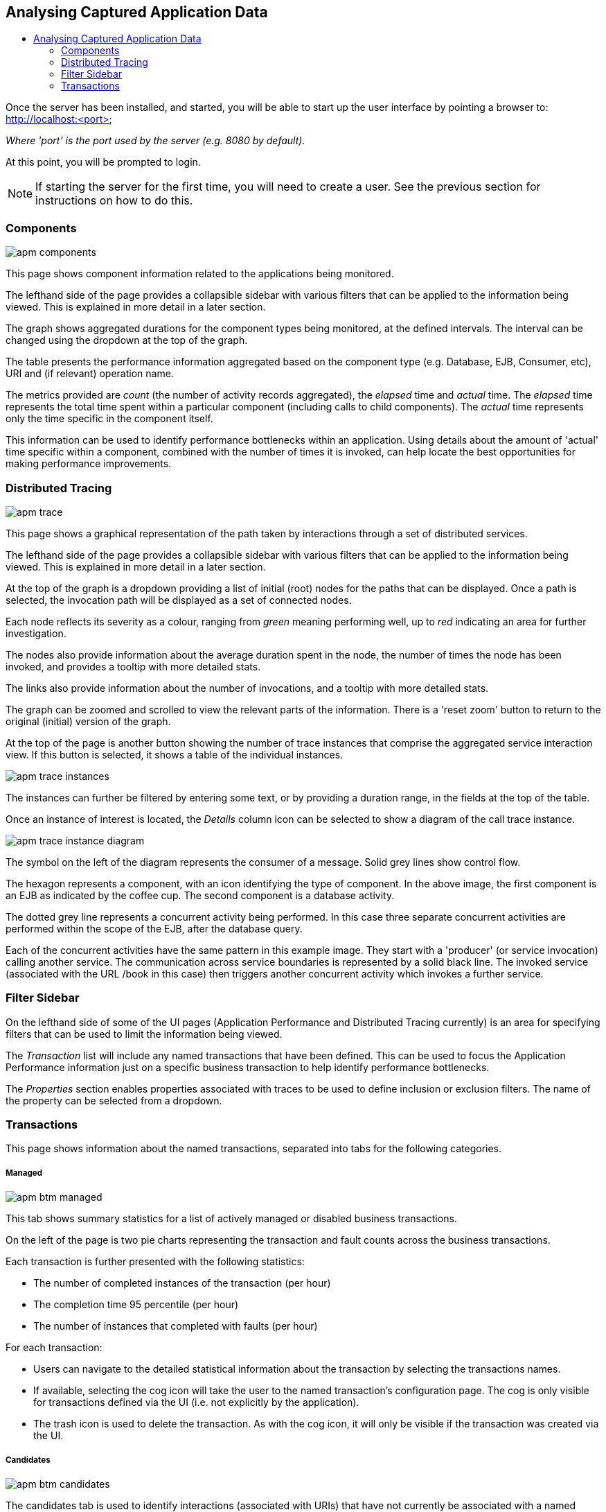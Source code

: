 :imagesdir: ../images

:toc: macro
:toc-title:

Analysing Captured Application Data
-----------------------------------

toc::[]

Once the server has been installed, and started, you will be able to start up the user interface by pointing a browser to: http://localhost:<port>

_Where 'port' is the port used by the server (e.g. 8080 by default)._

At this point, you will be prompted to login.

NOTE: If starting the server for the first time, you will need to create a user. See the previous section for instructions on how to do this.

=== Components

image::apm-components.png[]

This page shows component information related to the applications being monitored.

The lefthand side of the page provides a collapsible sidebar with various filters that can be applied to the information being viewed. This is explained in more detail in a later section.

The graph shows aggregated durations for the component types being monitored, at the defined intervals. The interval can be changed using the dropdown at the top of the graph.

The table presents the performance information aggregated based on the component type (e.g. Database, EJB, Consumer, etc), URI and (if relevant) operation name.

The metrics provided are _count_ (the number of activity records aggregated), the _elapsed_ time and _actual_ time. The _elapsed_ time represents the total time spent within a particular component (including calls to child components). The _actual_ time represents only the time specific in the component itself.

This information can be used to identify performance bottlenecks within an application. Using details about the amount of 'actual' time specific within a component, combined with the number of times it is invoked, can help locate the best opportunities for making performance improvements.

=== Distributed Tracing

image::apm-trace.png[]

This page shows a graphical representation of the path taken by interactions through a set of distributed services.

The lefthand side of the page provides a collapsible sidebar with various filters that can be applied to the information being viewed. This is explained in more detail in a later section.

At the top of the graph is a dropdown providing a list of initial (root) nodes for the paths that can be displayed. Once a path is selected, the invocation path will be displayed as a set of connected nodes.

Each node reflects its severity as a colour, ranging from _green_ meaning performing well, up to _red_ indicating an area for further investigation.

The nodes also provide information about the average duration spent in the node, the number of times the node has been invoked, and provides a tooltip with more detailed stats.

The links also provide information about the number of invocations, and a tooltip with more detailed stats.

The graph can be zoomed and scrolled to view the relevant parts of the information. There is a 'reset zoom' button to return to the original (initial) version of the graph.

At the top of the page is another button showing the number of trace instances that comprise the aggregated service interaction view. If this button is selected, it shows a table of the individual instances.

image::apm-trace-instances.png[]

The instances can further be filtered by entering some text, or by providing a duration range, in the fields at the top of the table.

Once an instance of interest is located, the _Details_ column icon can be selected to show a diagram of the call trace instance.

image::apm-trace-instance-diagram.png[]

The symbol on the left of the diagram represents the consumer of a message. Solid grey lines show control flow.

The hexagon represents a component, with an icon identifying the type of component. In the above image, the first component is an EJB as indicated by the coffee cup. The second component is a database activity.

The dotted grey line represents a concurrent activity being performed. In this case three separate concurrent activities are performed within the scope of the EJB, after the database query.

Each of the concurrent activities have the same pattern in this example image. They start with a 'producer' (or service invocation) calling another service. The communication across service boundaries is represented by a solid black line. The invoked service (associated with the URL /book in this case) then triggers another concurrent activity which invokes a further service.

=== Filter Sidebar

On the lefthand side of some of the UI pages (Application Performance and Distributed Tracing currently) is an area for specifying filters that can be used to limit the information being viewed.

The _Transaction_ list will include any named transactions that have been defined. This can be used to focus the Application Performance information just on a specific business transaction to help identify performance bottlenecks.

The _Properties_ section enables properties associated with traces to be used to define inclusion or exclusion filters. The name of the property can be selected from a dropdown.

=== Transactions

This page shows information about the named transactions, separated into tabs for the following categories.

===== Managed

image::apm-btm-managed.png[]

This tab shows summary statistics for a list of actively managed or disabled business transactions.

On the left of the page is two pie charts representing the transaction and fault counts across the business transactions.

Each transaction is further presented with the following statistics:

* The number of completed instances of the transaction (per hour)

* The completion time 95 percentile (per hour)

* The number of instances that completed with faults (per hour)

For each transaction:

* Users can navigate to the detailed statistical information about the transaction by selecting the transactions names.

* If available, selecting the cog icon will take the user to the named transaction's configuration page. The cog is only visible for transactions defined via the UI (i.e. not explicitly by the application).

* The trash icon is used to delete the transaction. As with the cog icon, it will only be visible if the transaction was created via the UI.


===== Candidates

image::apm-btm-candidates.png[]

The candidates tab is used to identify interactions (associated with URIs) that have not currently be associated with a named transaction. When new URIs are detected, a red flag symbol will appear next to the _Candidates_ tab name.

At the top of the page, it is possible to either enter the name of a new transaction, or select one of the existing named transactions from a drop down list. Once a name has been entered, or existing one selected, then the list of URIs will become enabled.

The user can select zero or more of the URIs that are appropriate for the named transaction. These URIs will be used to create _inclusion filters (regular expressions)_ that will enable the interactions associated with those URIs to be allocated to the named transaction.

To avoid having an extremely long list of URIs, where a REST call involves a URI with one or more path parameters, the system will attempt to identify common patterns, and where found, present a single URI with the '*' meta character in place of the path segment associated with a parameter. If the user selects such a URI to be associated with a named transaction, this will result in an 'evaluate URI' action automatically being defined, to extract the path parameter(s). An effort is made to infer the name of the parameter(s), but these may need to be manually edited to define a meaningful name.

If a new named transaction is being created, then the user can click either the *_Manage_* or *_Ignore_* buttons. This will determine the initial reporting level of the transaction, as to whether instances of this transaction will be reported to the server (i.e. managed) or not (i.e. ignored).

If an existing named transaction is selected, then pressing the *_Update_* button will associate the inclusion filter for any checked URIs with the existing named transaction.

Whichever button is selected, the user will be taken to the configuration page for the named transaction. See the following section for information on how to configure the transaction.

===== Ignored

This tab lists the named transactions that are being ignored.

This state exists to enable named transaction instances to be categorised, and permanently marked as not being of interest. By explicitly identifying even business interactions that are not of interest, it is possible to detect any new traffic that may occur that has not previously be categorised, which informs the administrators that attention is required to investigate the unfamilar interactions.

===== Information

image::apm-btm-btxn.png[]

The page is divided into three main regions.

The top graph shows an aggregated view of the stats associated with completed named transactions subject to any defined time span and other filter criteria (e.g. faults and/or properties). The stats are displayed as line charts for min, average and max values. A bar chart is used to display the number of transactions, and the number of transactions that completed with a fault.

The left hand bottom pie chart displays the faults that occurred. If a pie chart segment representing a particular fault is selected, it will add that fault as a filter, focusing all the data in the other charts on the named transactions associated with that fault.

The right hand bottom region defines the named transaction properties that are available. The user can select a particular property from the dropdown menu, and its information will be displayed in a pie chart. As with the fault pie chart, selecting one of the pie chart segments will add that property name and value as a filter on the data viewed in the page.

Both the fault and property filters are displayed at the top of the page. When displayed in green, they will filter out named transactions with that fault or property value. If however the user selects the filter, it will toggle to become red, representing the fact that data should be shown that does *not* contain that fault or property value.

===== Configuration

image::apm-btm-btxn-config.png[]

Whenever changes are saved, or the form is initially displayed, any validation errors will be displayed. Errors will also be highlighted on the form, by the appropriate field labels being displayed in red.

The configuration for a named transaction is separated into three sections.

====== Description

Simply enables the user to provide a description of the named transaction and its scope (in case it incorporates a number of different invocations).

====== Filters

The filters section defines the link between the transaction instances, performed on specific URIs, and the transaction name.

This is achieved by defining one or more inclusion filter regular expressions that may match a URI. Once a URI is matched against one of the inclusion filters, it may then be matched against the exclusion filter regular expressions (if defined) to determine if a subset of the included URIs should be excluded.

Once a transaction instance has been associated with a named transaction, the _Reporting Level_ is used to determine how that transaction instance should be handled.

.Reporting Levels
|===
|Level |Description

|All |This level means that all information about the named transaction should be reported

|None | This means that the named transaction is temporarily disabled so no information should be reported

|Ignore | This means that the named transaction is permanently disabled so not of interest

|===

===== Processors

Out of the box, Hawkular APM is configured with instrumentation rules for a selection of technologies, that can used to monitor generic information about named transaction instances executing over those technologies.

However, to make this information more useful in a business context, it is important to also be able to extract relevant details from the business messages, to aid future analysis. This section will explain how the additional "business transaction specific configuration" can be provided.

Zero or more processors can be defined for a named transaction. If none are defined, then the named transaction configuration will simply be used to associate specific interactions with the transaction name.

If a processor is defined, it is comprised of an initial set of parameters to identify which specific node(s) in the trace are to be processed, and then a set of actions that should be performed. The actions will be discussed further down.

.Processor Criteria
|===
|Field |Description

|Node Type |This field identifies the type of call trace _node_ that the processor will be applied to, with possible values of _Consumer_, _Producer_ or _Component_

|Direction |The direction the interaction being processed will flow, either _In_ or _Out_

|URI Filter |Regular expression that can optionally be defined to isolate the nodes of interest, where multiple nodes of the same type may occur within the same transaction instance

|Operation |For _Component_ node types, the optional operation name can be used to identify a specific node in the call trace

|Predicate |A predicate can be defined to provide finer grained filtering on whether the processor should be applied to a particular call trace node, which by default is not specified

|===

As mentioned, each processor can define multiple actions to be performed on nodes that meet the criteria associated with the processor. For example, the following action is used to set a property on the trace.

image::apm-btm-btxn-config-action.png[]

Each action can also be guarded by its own predicate, so that not all actions will be performed for each node that passes the processor's overall criteria. The default is no predicate for the actions.

The fields that need to be defined for an action will be specific to the action type, and therefore are listed in the description fields for the action:

.Actions
|===
|Action Type |Description

|Add Content |Include content in the trace fragment node. Fields are '*_name_*' to distinguish content if multiple entries will be defined, '*_type_*' to classify the content type, and an expression (see below) to determine how the content is derived

|Evaluate URI |Apply a template to the URI to extract path and query parameters, e.g. /customer/{customerId} or /orders?{id}

|Set Property |Extract a named business property. The '*_name_*' field names the business property, and the expression (see below) determines how the value is derived

|===


.Expressions (for Predicates and Values)
|===
|Expression Type | Description

|Literal | A literal value. When used as a predicate, only values _true_ or _false_ are valid.

|XML | XPath expression applied to a XML document. The _Source_ field identifies where the information is obtained from (e.g. Content, Header). The _Key_ is dependent upon the source, if _Content_ then the key represents the index in an array of arguments, if _Header_ then the key is the header property name.

|JSON | JSONPath Expression applied to a JSON document. The _Source_ field identifies where the information is obtained from (e.g. Content, Header). The _Key_ is dependent upon the source, if _Content_ then the key represents the index in an array of arguments, if _Header_ then the key is the header property name.

|Text _(for Values only, not Predicates)_ | Converts a value into text form. The _Source_ field identifies where the information is obtained from (e.g. Content, Header). The _Key_ is dependent upon the source, if _Content_ then the key represents the index in an array of arguments, if _Header_ then the key is the header property name.

|===